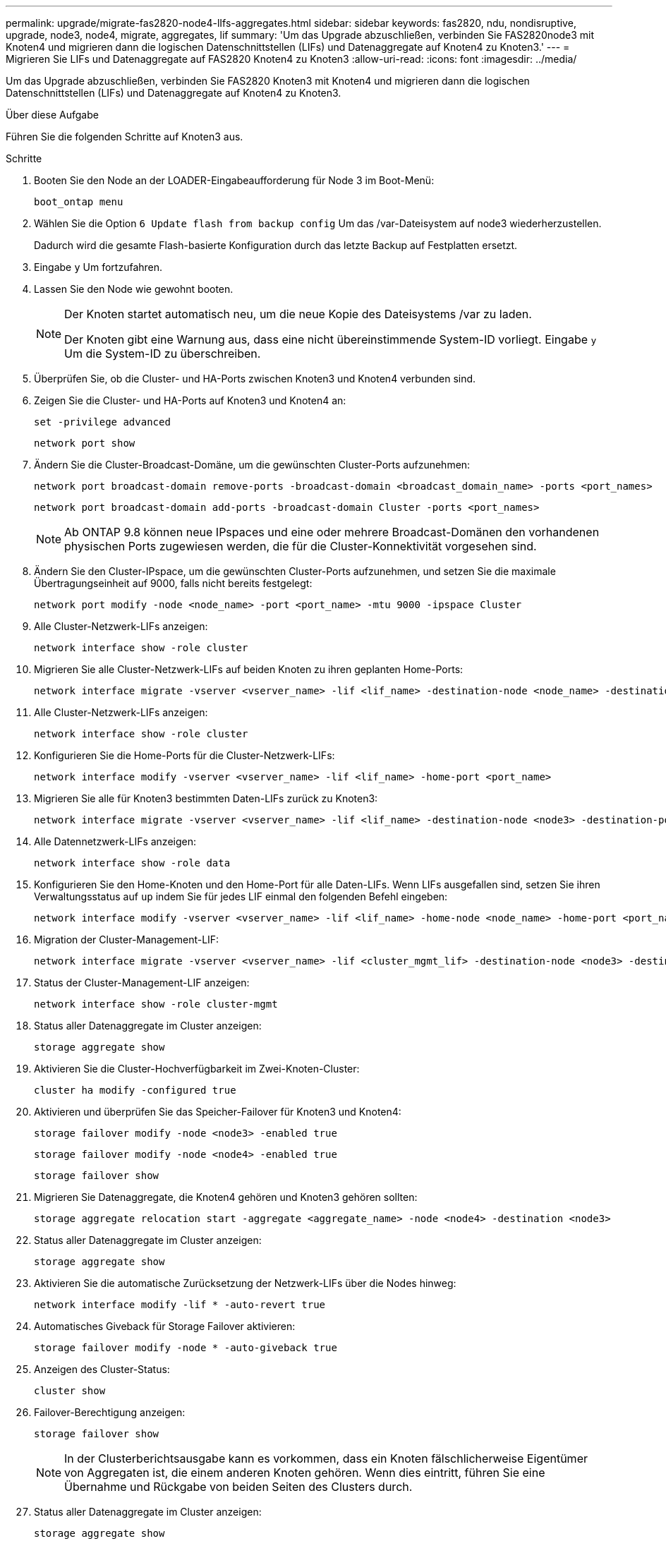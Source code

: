 ---
permalink: upgrade/migrate-fas2820-node4-lIfs-aggregates.html 
sidebar: sidebar 
keywords: fas2820, ndu, nondisruptive, upgrade, node3, node4, migrate, aggregates, lif 
summary: 'Um das Upgrade abzuschließen, verbinden Sie FAS2820node3 mit Knoten4 und migrieren dann die logischen Datenschnittstellen (LIFs) und Datenaggregate auf Knoten4 zu Knoten3.' 
---
= Migrieren Sie LIFs und Datenaggregate auf FAS2820 Knoten4 zu Knoten3
:allow-uri-read: 
:icons: font
:imagesdir: ../media/


[role="lead"]
Um das Upgrade abzuschließen, verbinden Sie FAS2820 Knoten3 mit Knoten4 und migrieren dann die logischen Datenschnittstellen (LIFs) und Datenaggregate auf Knoten4 zu Knoten3.

.Über diese Aufgabe
Führen Sie die folgenden Schritte auf Knoten3 aus.

.Schritte
. Booten Sie den Node an der LOADER-Eingabeaufforderung für Node 3 im Boot-Menü:
+
[source, cli]
----
boot_ontap menu
----
. Wählen Sie die Option `6 Update flash from backup config` Um das /var-Dateisystem auf node3 wiederherzustellen.
+
Dadurch wird die gesamte Flash-basierte Konfiguration durch das letzte Backup auf Festplatten ersetzt.

. Eingabe `y` Um fortzufahren.
. Lassen Sie den Node wie gewohnt booten.
+
[NOTE]
====
Der Knoten startet automatisch neu, um die neue Kopie des Dateisystems /var zu laden.

Der Knoten gibt eine Warnung aus, dass eine nicht übereinstimmende System-ID vorliegt. Eingabe `y` Um die System-ID zu überschreiben.

====
. Überprüfen Sie, ob die Cluster- und HA-Ports zwischen Knoten3 und Knoten4 verbunden sind.
. Zeigen Sie die Cluster- und HA-Ports auf Knoten3 und Knoten4 an:
+
[source, cli]
----
set -privilege advanced
----
+
[source, cli]
----
network port show
----
. Ändern Sie die Cluster-Broadcast-Domäne, um die gewünschten Cluster-Ports aufzunehmen:
+
[source, cli]
----
network port broadcast-domain remove-ports -broadcast-domain <broadcast_domain_name> -ports <port_names>
----
+
[source, cli]
----
network port broadcast-domain add-ports -broadcast-domain Cluster -ports <port_names>
----
+

NOTE: Ab ONTAP 9.8 können neue IPspaces und eine oder mehrere Broadcast-Domänen den vorhandenen physischen Ports zugewiesen werden, die für die Cluster-Konnektivität vorgesehen sind.

. Ändern Sie den Cluster-IPspace, um die gewünschten Cluster-Ports aufzunehmen, und setzen Sie die maximale Übertragungseinheit auf 9000, falls nicht bereits festgelegt:
+
[source, cli]
----
network port modify -node <node_name> -port <port_name> -mtu 9000 -ipspace Cluster
----
. Alle Cluster-Netzwerk-LIFs anzeigen:
+
[source, cli]
----
network interface show -role cluster
----
. Migrieren Sie alle Cluster-Netzwerk-LIFs auf beiden Knoten zu ihren geplanten Home-Ports:
+
[source, cli]
----
network interface migrate -vserver <vserver_name> -lif <lif_name> -destination-node <node_name> -destination-port <port_name>
----
. Alle Cluster-Netzwerk-LIFs anzeigen:
+
[source, cli]
----
network interface show -role cluster
----
. Konfigurieren Sie die Home-Ports für die Cluster-Netzwerk-LIFs:
+
[source, cli]
----
network interface modify -vserver <vserver_name> -lif <lif_name> -home-port <port_name>
----
. Migrieren Sie alle für Knoten3 bestimmten Daten-LIFs zurück zu Knoten3:
+
[source, cli]
----
network interface migrate -vserver <vserver_name> -lif <lif_name> -destination-node <node3> -destination-port <port_name>
----
. Alle Datennetzwerk-LIFs anzeigen:
+
[source, cli]
----
network interface show -role data
----
. Konfigurieren Sie den Home-Knoten und den Home-Port für alle Daten-LIFs.  Wenn LIFs ausgefallen sind, setzen Sie ihren Verwaltungsstatus auf `up` indem Sie für jedes LIF einmal den folgenden Befehl eingeben:
+
[source, cli]
----
network interface modify -vserver <vserver_name> -lif <lif_name> -home-node <node_name> -home-port <port_name> -status-admin up
----
. Migration der Cluster-Management-LIF:
+
[source, cli]
----
network interface migrate -vserver <vserver_name> -lif <cluster_mgmt_lif> -destination-node <node3> -destination-port <port_name>
----
. Status der Cluster-Management-LIF anzeigen:
+
[source, cli]
----
network interface show -role cluster-mgmt
----
. Status aller Datenaggregate im Cluster anzeigen:
+
[source, cli]
----
storage aggregate show
----
. Aktivieren Sie die Cluster-Hochverfügbarkeit im Zwei-Knoten-Cluster:
+
[source, cli]
----
cluster ha modify -configured true
----
. Aktivieren und überprüfen Sie das Speicher-Failover für Knoten3 und Knoten4:
+
[source, cli]
----
storage failover modify -node <node3> -enabled true
----
+
[source, cli]
----
storage failover modify -node <node4> -enabled true
----
+
[source, cli]
----
storage failover show
----
. Migrieren Sie Datenaggregate, die Knoten4 gehören und Knoten3 gehören sollten:
+
[source, cli]
----
storage aggregate relocation start -aggregate <aggregate_name> -node <node4> -destination <node3>
----
. Status aller Datenaggregate im Cluster anzeigen:
+
[source, cli]
----
storage aggregate show
----
. Aktivieren Sie die automatische Zurücksetzung der Netzwerk-LIFs über die Nodes hinweg:
+
[source, cli]
----
network interface modify -lif * -auto-revert true
----
. Automatisches Giveback für Storage Failover aktivieren:
+
[source, cli]
----
storage failover modify -node * -auto-giveback true
----
. Anzeigen des Cluster-Status:
+
[source, cli]
----
cluster show
----
. Failover-Berechtigung anzeigen:
+
[source, cli]
----
storage failover show
----
+

NOTE: In der Clusterberichtsausgabe kann es vorkommen, dass ein Knoten fälschlicherweise Eigentümer von Aggregaten ist, die einem anderen Knoten gehören.  Wenn dies eintritt, führen Sie eine Übernahme und Rückgabe von beiden Seiten des Clusters durch.

. Status aller Datenaggregate im Cluster anzeigen:
+
[source, cli]
----
storage aggregate show
----

